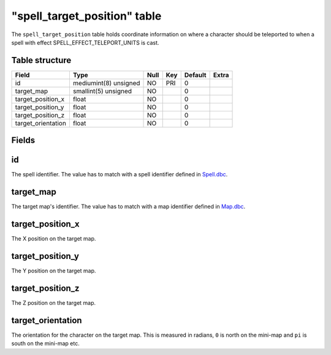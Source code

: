 .. _db-world-spell-target-position:

===============================
"spell\_target\_position" table
===============================

The ``spell_target_position`` table holds coordinate information on
where a character should be teleported to when a spell with effect
SPELL\_EFFECT\_TELEPORT\_UNITS is cast.

Table structure
---------------

+-----------------------+-------------------------+--------+-------+-----------+---------+
| Field                 | Type                    | Null   | Key   | Default   | Extra   |
+=======================+=========================+========+=======+===========+=========+
| id                    | mediumint(8) unsigned   | NO     | PRI   | 0         |         |
+-----------------------+-------------------------+--------+-------+-----------+---------+
| target\_map           | smallint(5) unsigned    | NO     |       | 0         |         |
+-----------------------+-------------------------+--------+-------+-----------+---------+
| target\_position\_x   | float                   | NO     |       | 0         |         |
+-----------------------+-------------------------+--------+-------+-----------+---------+
| target\_position\_y   | float                   | NO     |       | 0         |         |
+-----------------------+-------------------------+--------+-------+-----------+---------+
| target\_position\_z   | float                   | NO     |       | 0         |         |
+-----------------------+-------------------------+--------+-------+-----------+---------+
| target\_orientation   | float                   | NO     |       | 0         |         |
+-----------------------+-------------------------+--------+-------+-----------+---------+

Fields
------

id
--

The spell identifier. The value has to match with a spell identifier
defined in `Spell.dbc <../dbc/Spell.dbc>`__.

target\_map
-----------

The target map's identifier. The value has to match with a map
identifier defined in `Map.dbc <../dbc/Map.dbc>`__.

target\_position\_x
-------------------

The X position on the target map.

target\_position\_y
-------------------

The Y position on the target map.

target\_position\_z
-------------------

The Z position on the target map.

target\_orientation
-------------------

The orientation for the character on the target map. This is measured in
radians, ``0`` is north on the mini-map and ``pi`` is south on the
mini-map etc.

